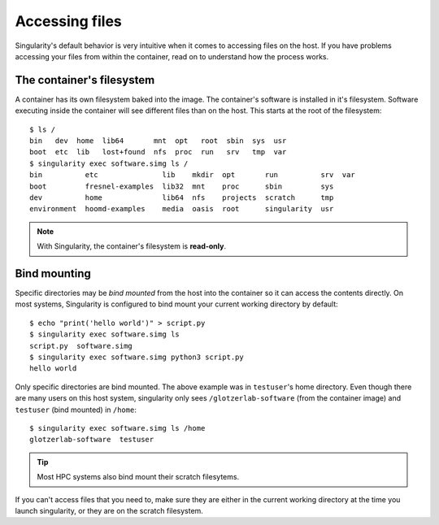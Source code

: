 Accessing files
===============

Singularity's default behavior is very intuitive when it comes to accessing files on the host. If
you have problems accessing your files from within the container, read on to understand how the
process works.

The container's filesystem
---------------------------

A container has its own filesystem baked into the image. The container's software is installed in
it's filesystem. Software executing inside the container will see different files than on the host.
This starts at the root of the filesystem::

    $ ls /
    bin   dev  home  lib64       mnt  opt   root  sbin  sys  usr
    boot  etc  lib   lost+found  nfs  proc  run   srv   tmp  var
    $ singularity exec software.simg ls /
    bin          etc               lib    mkdir  opt       run          srv  var
    boot         fresnel-examples  lib32  mnt    proc      sbin         sys
    dev          home              lib64  nfs    projects  scratch      tmp
    environment  hoomd-examples    media  oasis  root      singularity  usr

.. note::

    With Singularity, the container's filesystem is **read-only**.

Bind mounting
-------------

Specific directories may be *bind mounted* from the host into the container so it can access the
contents directly. On most systems, Singularity is configured to bind mount your current working
directory by default::

    $ echo "print('hello world')" > script.py
    $ singularity exec software.simg ls
    script.py  software.simg
    $ singularity exec software.simg python3 script.py
    hello world

Only specific directories are bind mounted. The above example was in ``testuser``'s home directory.
Even though there are many users on this host system, singularity only sees ``/glotzerlab-software``
(from the container image) and ``testuser`` (bind mounted) in ``/home``::

    $ singularity exec software.simg ls /home
    glotzerlab-software  testuser

.. tip::

    Most HPC systems also bind mount their scratch filesytems.

If you can't access files that you need to, make sure they are either in the current working
directory at the time you launch singularity, or they are on the scratch filesystem.

.. seealso::

    If this doesn't fit your workflow, see the `Singularity documentation
    <https://www.sylabs.io/docs/>`_ to learn how to specify your own bind mounts (if allowed by your
    system administrator).
